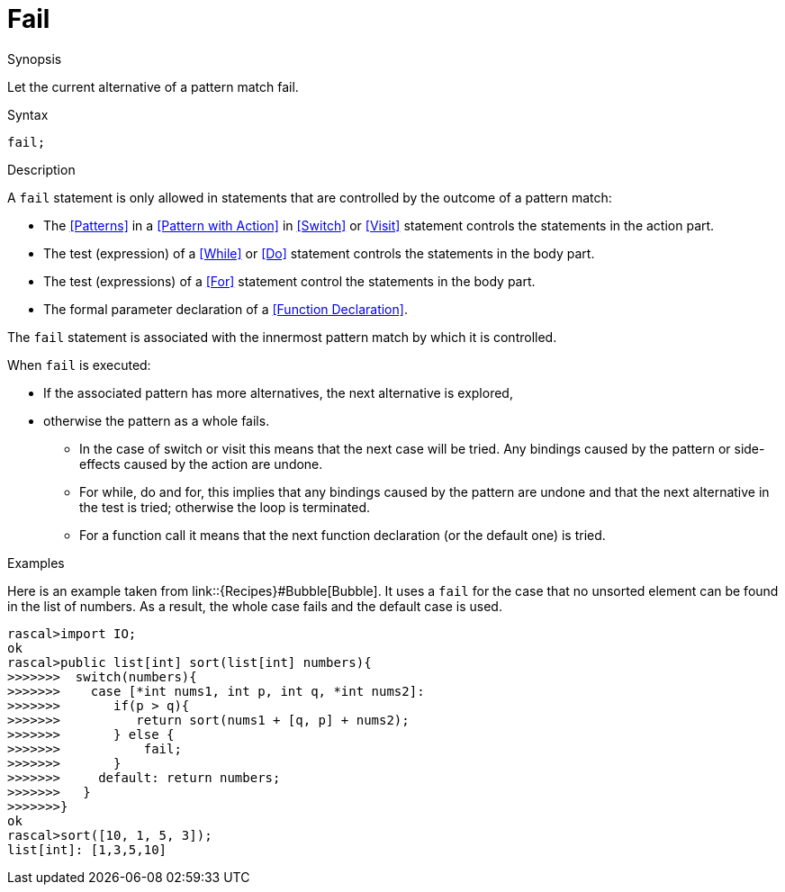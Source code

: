 [[Statements-Fail]]
# Fail
:concept: Statements/Fail

.Synopsis
Let the current alternative of a pattern match fail.

.Syntax
`fail;`

.Types

.Function

.Description
A `fail` statement is only allowed in statements that are controlled by the outcome of a pattern match:

*  The <<Patterns>> in a <<Pattern with Action>> in <<Switch>> or <<Visit>> statement controls the statements in the action part.
*  The test (expression) of a <<While>> or <<Do>> statement controls the statements in the body part.
*  The test (expressions) of a <<For>> statement control the statements in the body part.
*  The formal parameter declaration of a <<Function Declaration>>.


The `fail` statement is associated with the innermost pattern match by which it is controlled.

When `fail` is executed:

*  If the associated pattern has more alternatives, the next alternative is explored,
*  otherwise the pattern as a whole fails. 
   ** In the case of switch or visit this means that the next case will be tried.
      Any bindings caused by the pattern or side-effects caused by the action are undone.
   ** For while, do and for, this implies that any bindings caused by the pattern are undone and that the next 
      alternative in the test is tried; otherwise the loop is terminated.
   ** For a function call it means that the next function declaration (or the default one) is tried.

.Examples

Here is an example taken from link::{Recipes}#Bubble[Bubble]. It uses a `fail` for the case that no unsorted element can be found in the list of numbers.
As a result, the whole case fails and the default case is used.
[source,rascal-shell]
----
rascal>import IO;
ok
rascal>public list[int] sort(list[int] numbers){
>>>>>>>  switch(numbers){
>>>>>>>    case [*int nums1, int p, int q, *int nums2]:
>>>>>>>       if(p > q){
>>>>>>>          return sort(nums1 + [q, p] + nums2);
>>>>>>>       } else {
>>>>>>>       	  fail;
>>>>>>>       }
>>>>>>>     default: return numbers;
>>>>>>>   }
>>>>>>>}
ok
rascal>sort([10, 1, 5, 3]);
list[int]: [1,3,5,10]
----

.Benefits

.Pitfalls


:leveloffset: +1

:leveloffset: -1